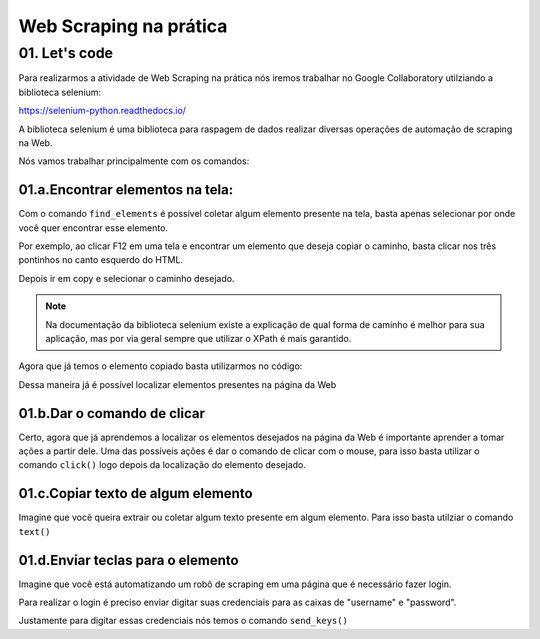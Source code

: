 Web Scraping na prática 
****

01. Let's code
====

Para realizarmos a atividade de Web Scraping na prática nós iremos trabalhar no Google Collaboratory utilziando a biblioteca selenium:

.. image:: images/web_scrap/selenium.png
   :align: center
   :width: 550

https://selenium-python.readthedocs.io/


A biblioteca selenium é uma biblioteca para raspagem de dados realizar diversas operações de automação de scraping na Web.

Nós vamos trabalhar principalmente com os comandos:

01.a.Encontrar elementos na tela:
----

Com o comando ``find_elements`` é possível coletar algum elemento presente na tela, basta apenas selecionar por onde você quer encontrar esse elemento. 

Por exemplo, ao clicar F12 em uma tela e encontrar um elemento que deseja copiar o caminho, basta clicar nos três pontinhos no canto esquerdo do HTML.

.. image:: images/web_scrap/tres_pontinhos.png
   :align: center
   :width: 550 

Depois ir em copy e selecionar o caminho desejado. 

.. image:: images/web_scrap/copy.png
   :align: center
   :width: 550


.. note:: 

   Na documentação da biblioteca selenium existe a explicação de qual forma de caminho é melhor para sua aplicação, mas por via geral sempre que utilizar o XPath é mais garantido.

Agora que já temos o elemento copiado basta utilizarmos no código:

.. code-block:: python
   :linenos:

   login = driver.find_element_by_xpath("//*[@id="loginForm"]/div/div[3]")

Dessa maneira já é possível localizar elementos presentes na página da Web

01.b.Dar o comando de clicar
----

Certo, agora que já aprendemos a localizar os elementos desejados na página da Web é importante aprender a tomar ações a partir dele. 
Uma das possíveis ações é dar o comando de clicar com o mouse, para isso basta utilizar o comando ``click()`` logo depois da localização do elemento desejado.

.. code-block:: python
   :linenos:

   login = driver.find_element_by_xpath("//*[@id="loginForm"]/div/div[3]").click()


01.c.Copiar texto de algum elemento
----

.. image:: images/web_scrap/copy.png
   :align: center
   :width: 550

Imagine que você queira extrair ou coletar algum texto presente em algum elemento. 
Para isso basta utilziar o comando ``text()``


.. code-block:: python
   :linenos:

   texto_desejado = driver.find_element_by_xpath("//*[@id="loginForm"]/div/div[5]/button/span[2]").text()


01.d.Enviar teclas para o elemento
----

Imagine que você está automatizando um robô de scraping em uma página que é necessário fazer login. 

.. image:: images/web_scrap/username.png
   :align: center
   :width: 550

Para realizar o login é preciso enviar digitar suas credenciais para as caixas de "username" e "password".

Justamente para digitar essas credenciais nós temos o comando ``send_keys()``

.. code-block:: python
   :linenos:

   nome_usuario = colocar_seu_login

   username = driver.find_element_by_xpath("//*[@id="loginForm"]/div/div[1]/div/label/input")

   username.send_keys(nome_usuario)
